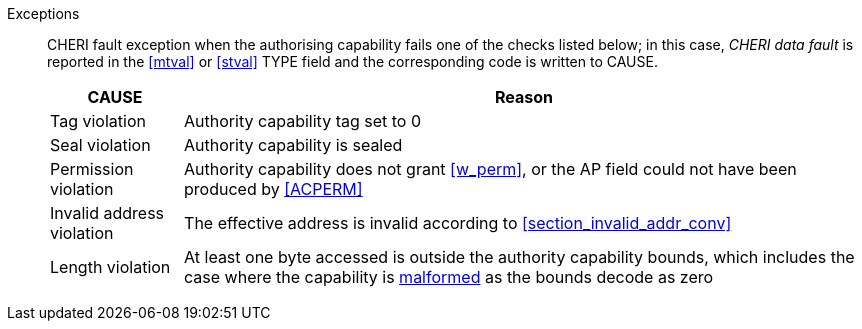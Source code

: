 Exceptions::
ifdef::store_cond[]
All misaligned store conditionals cause a store/AMO address misaligned exception to allow software emulation (if the Zam extension is supported, see cite:[riscv-unpriv-spec]), otherwise they take a store/AMO access fault exception.
+
endif::[]
ifdef::has_cap_data[]
Misaligned address fault exception when the effective address is not aligned
to CLEN/8.
+
endif::[]
CHERI fault exception when the authorising capability fails one of the checks
listed below; in this case, _CHERI data fault_ is reported in the <<mtval>> or
<<stval>> TYPE field and the corresponding code is written to CAUSE.
+
[%autowidth,options=header,align=center]
|==============================================================================
| CAUSE                 | Reason
| Tag violation         | Authority capability tag set to 0
| Seal violation        | Authority capability is sealed
| Permission violation  | Authority capability does not grant <<w_perm>>, or the AP field could not have been produced by <<ACPERM>>
| Invalid address violation  | The effective address is invalid according to xref:section_invalid_addr_conv[xrefstyle=short]
| Length violation      | At least one byte accessed is outside the authority capability bounds, which includes the case where the capability is <<section_cap_malformed,malformed>> as the bounds decode as zero
|==============================================================================
+
:!store_cond:
:!has_cap_data:
